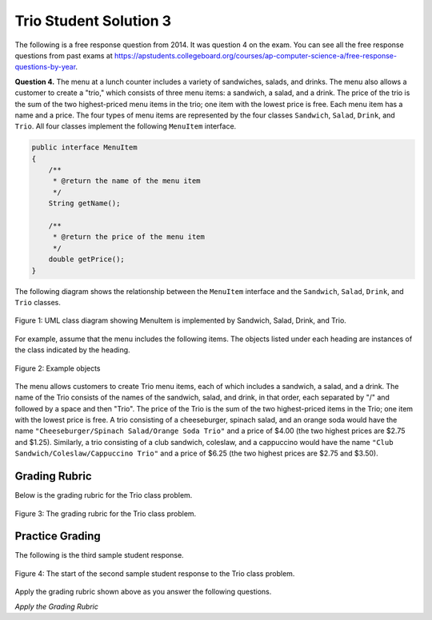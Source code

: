 .. qnum::
   :prefix:  9-9-3-
   :start: 1

Trio Student Solution 3
------------------------

.. index::
    single: trio
    single: free response

The following is a free response question from 2014.  It was question 4 on the exam.  You can see all the free response questions from past exams at https://apstudents.collegeboard.org/courses/ap-computer-science-a/free-response-questions-by-year.

**Question 4.**  The menu at a lunch counter includes a variety of sandwiches, salads, and drinks. The menu also allows a
customer to create a "trio," which consists of three menu items: a sandwich, a salad, and a drink. The price
of the trio is the sum of the two highest-priced menu items in the trio; one item with the lowest price is free.
Each menu item has a name and a price. The four types of menu items are represented by the four classes
``Sandwich``, ``Salad``, ``Drink``, and ``Trio``. All four classes implement the following ``MenuItem`` interface.

.. code-block:: java

   public interface MenuItem
   {
       /**
        * @return the name of the menu item
        */
       String getName();

       /**
        * @return the price of the menu item
        */
       double getPrice();
   }

The following diagram shows the relationship between the ``MenuItem`` interface and the ``Sandwich``, ``Salad``, ``Drink``, and ``Trio`` classes.

.. figure:: Figures/trioUML.png
    :width: 500px
    :align: center
    :figclass: align-center

    Figure 1: UML class diagram showing MenuItem is implemented by Sandwich, Salad, Drink, and Trio.

For example, assume that the menu includes the following items. The objects listed under each heading are instances of the class indicated by the heading.

.. figure:: Figures/menuItemObjs.png
    :width: 600px
    :align: center
    :figclass: align-center

    Figure 2: Example objects

The menu allows customers to create Trio menu items, each of which includes a sandwich, a salad, and a
drink. The name of the Trio consists of the names of the sandwich, salad, and drink, in that order, each
separated by "/" and followed by a space and then "Trio". The price of the Trio is the sum of the two
highest-priced items in the Trio; one item with the lowest price is free.
A trio consisting of a cheeseburger, spinach salad, and an orange soda would have the name
``"Cheeseburger/Spinach Salad/Orange Soda Trio"``
and a price of $4.00 (the two highest prices
are $2.75 and $1.25). Similarly, a trio consisting of a club sandwich, coleslaw, and a cappuccino would have the
name ``"Club Sandwich/Coleslaw/Cappuccino Trio"``
and a price of $6.25 (the two highest prices
are $2.75 and $3.50).

Grading Rubric
===================

Below is the grading rubric for the Trio class problem.


.. figure:: Figures/TrioGrading.png
    :width: 700px
    :align: center
    :figclass: align-center

    Figure 3: The grading rubric for the Trio class problem.

Practice Grading
===================

The following is the third sample student response.

.. figure:: Figures/TrioStudentSol3.png
    :width: 700px
    :align: center
    :figclass: align-center

    Figure 4: The start of the second sample student response to the Trio class problem.

Apply the grading rubric shown above as you answer the following questions.

*Apply the Grading Rubric*

.. mchoice:: qtrio3_1
   :answer_a: Yes
   :answer_b: No
   :correct: a
   :feedback_a: This declares the class correctly as <code>public class Trio implements MenuItem</code>
   :feedback_b: What do you think is wrong with the class declaration?

   Should the student earn 1 point for the correct declaration of the ``Trio`` class?

.. mchoice:: qtrio3_2
   :answer_a: Yes
   :answer_b: No
   :correct: b
   :feedback_a: Do you see any instance variables declared here?
   :feedback_b: The student did not declare any instance variables.

   Should the student earn 1 point for declaring the private instance variables (sandwich, salad, and drink or name and price)?

.. mchoice:: qtrio3_3
   :answer_a: Yes
   :answer_b: No
   :correct: a
   :feedback_a: This solution declares the constructor as <code>public Trio(Sandwich sandwich, Salad salad, Drink drink)</code>
   :feedback_b: What do you think is wrong with the constructor declaration?

   Should the student earn 1 point for declaring the the constructor correctly?

.. mchoice:: qtrio3_4
   :answer_a: Yes
   :answer_b: No
   :correct: b
   :feedback_a: This solution doesn't have any instance variables declared and doesn't try to use the parameter values.
   :feedback_b: There is no attempt to set the instance variables (which haven't been declared) to the parameter values.

   Should the student earn 1 point for correctly initializing the appropriate instance variables in the constructor?

.. mchoice:: qtrio3_5
   :answer_a: Yes
   :answer_b: No
   :correct: b
   :feedback_a: To implement an interface the class must have both a <code>getName</code> and <code>getPrice</code> method.
   :feedback_b: This class is missing both the interface methods.

   Should the student earn 1 point for correctly declaring the methods in the ``MenuItem`` interface (getName and getPrice)?

.. mchoice:: qtrio3_6
   :answer_a: Yes
   :answer_b: No
   :correct: b
   :feedback_a: While the <code>toString</code> method exists and correctly creates the name string, it is not called by a <code>getName</code> method.
   :feedback_b: Since there is no <code>getName</code> method this point can not be awarded.

   Should the student earn 1 point for correctly constructing the string to return from ``getName`` and making it available to be returned?

.. mchoice:: qtrio3_7
   :answer_a: Yes
   :answer_b: No
   :correct: b
   :feedback_a: While the <code>toString</code> method exists and correctly creates and returns the name string, it is not called by a <code>getName</code> method.
   :feedback_b: Since there is no <code>getName</code> method this point can not be awarded.

   Should the student earn 1 point for returning a constructed string from ``getName``?

.. mchoice:: qtrio3_8
   :answer_a: Yes
   :answer_b: No
   :correct: b
   :feedback_a: While there is a method that calculates the price correctly, it is the wrong method.
   :feedback_b: There is no <code>getPrice</code> method so the student can not earn this point.

   Should the student earn 1 point for correctly calculating the price and making it available to be returned from ``getPrice``?

.. mchoice:: qtrio3_9
   :answer_a: Yes
   :answer_b: No
   :correct: b
   :feedback_a: While there is a method that calculates the price correctly and returns it, it is the wrong method.
   :feedback_b: There is no <code>getPrice</code> method so the student can not earn this point.

   Should the student earn 1 point for returning the calculated price in ``getPrice``?

.. fillintheblank:: qtrio3_total

   What should the total score be for this student response (out of 9 points)?  Enter it as a number (like 3).

   -    :^2$: Correct.  This solution only got 2 points
        :.*: Add 1 point for each yes response







